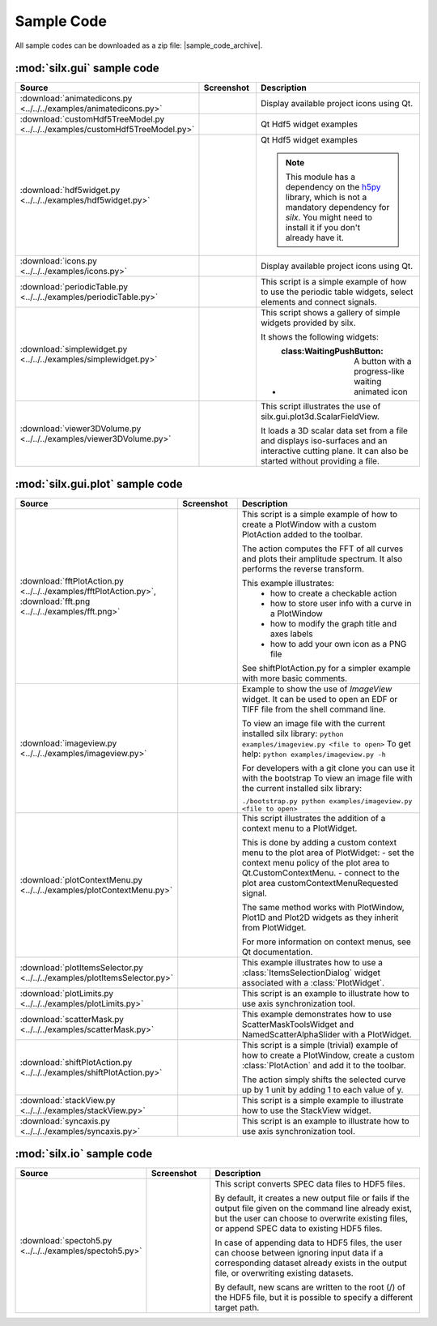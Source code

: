 Sample Code
===========

All sample codes can be downloaded as a zip file: |sample_code_archive|.

.. |sample_code_archive| archive:: ../../../examples/
   :filename: silx_examples.zip
   :basedir: silx_examples
   :filter: *.py *.png

:mod:`silx.gui` sample code
+++++++++++++++++++++++++++

.. list-table::
   :widths: 1 1 4
   :header-rows: 1

   * - Source
     - Screenshot
     - Description
   * - :download:`animatedicons.py <../../../examples/animatedicons.py>`
     - .. image:: img/animatedicons.png
         :height: 150px
         :align: center
     - Display available project icons using Qt.
   * - :download:`customHdf5TreeModel.py <../../../examples/customHdf5TreeModel.py>`
     - .. image:: img/customHdf5TreeModel.png
         :height: 150px
         :align: center
     - Qt Hdf5 widget examples
   * - :download:`hdf5widget.py <../../../examples/hdf5widget.py>`
     - .. image:: img/hdf5widget.png
         :height: 150px
         :align: center
     - Qt Hdf5 widget examples

       .. note:: This module has a dependency on the `h5py <http://www.h5py.org/>`_
           library, which is not a mandatory dependency for `silx`. You might need
           to install it if you don't already have it.
   * - :download:`icons.py <../../../examples/icons.py>`
     - .. image:: img/icons.png
         :height: 150px
         :align: center
     - Display available project icons using Qt.
   * - :download:`periodicTable.py <../../../examples/periodicTable.py>`
     - .. image:: img/periodicTable.png
         :height: 150px
         :align: center
     - This script is a simple example of how to use the periodic table widgets,
       select elements and connect signals.
   * - :download:`simplewidget.py <../../../examples/simplewidget.py>`
     - .. image:: img/simplewidget.png
         :height: 150px
         :align: center
     - This script shows a gallery of simple widgets provided by silx.

       It shows the following widgets:

       - :class:WaitingPushButton: A button with a progress-like waiting animated icon
   * - :download:`viewer3DVolume.py <../../../examples/viewer3DVolume.py>`
     - .. image:: img/viewer3DVolume.png
         :height: 150px
         :align: center
     - This script illustrates the use of silx.gui.plot3d.ScalarFieldView.

       It loads a 3D scalar data set from a file and displays iso-surfaces and
       an interactive cutting plane.
       It can also be started without providing a file.

:mod:`silx.gui.plot` sample code
++++++++++++++++++++++++++++++++

.. list-table::
   :widths: 1 1 4
   :header-rows: 1

   * - Source
     - Screenshot
     - Description
   * - :download:`fftPlotAction.py <../../../examples/fftPlotAction.py>`,
       :download:`fft.png <../../../examples/fft.png>`
     - .. image:: img/fftPlotAction.png
         :height: 150px
         :align: center
     - This script is a simple example of how to create a PlotWindow with a custom
       PlotAction added to the toolbar.

       The action computes the FFT of all curves and plots their amplitude spectrum.
       It also performs the reverse transform.

       This example illustrates:
          - how to create a checkable action
          - how to store user info with a curve in a PlotWindow
          - how to modify the graph title and axes labels
          - how to add your own icon as a PNG file

       See shiftPlotAction.py for a simpler example with more basic comments.
   * - :download:`imageview.py <../../../examples/imageview.py>`
     - .. image:: img/imageview.png
         :height: 150px
         :align: center
     - Example to show the use of `ImageView` widget. It can be used to open an EDF
       or TIFF file from the shell command line.

       To view an image file with the current installed silx library:
       ``python examples/imageview.py <file to open>``
       To get help:
       ``python examples/imageview.py -h``

       For developers with a git clone you can use it with the bootstrap
       To view an image file with the current installed silx library:

       ``./bootstrap.py python examples/imageview.py <file to open>``
   * - :download:`plotContextMenu.py <../../../examples/plotContextMenu.py>`
     - .. image:: img/plotContextMenu.png
         :height: 150px
         :align: center
     - This script illustrates the addition of a context menu to a PlotWidget.

       This is done by adding a custom context menu to the plot area of PlotWidget:
       - set the context menu policy of the plot area to Qt.CustomContextMenu.
       - connect to the plot area customContextMenuRequested signal.

       The same method works with PlotWindow, Plot1D and Plot2D widgets as they
       inherit from PlotWidget.

       For more information on context menus, see Qt documentation.
   * - :download:`plotItemsSelector.py <../../../examples/plotItemsSelector.py>`
     - .. image:: img/plotItemsSelector.png
         :height: 150px
         :align: center
     - This example illustrates how to use a :class:`ItemsSelectionDialog` widget
       associated with a :class:`PlotWidget`.
   * - :download:`plotLimits.py <../../../examples/plotLimits.py>`
     - .. image:: img/plotLimits.png
         :height: 150px
         :align: center
     - This script is an example to illustrate how to use axis synchronization
       tool.
   * - :download:`scatterMask.py <../../../examples/scatterMask.py>`
     - .. image:: img/scatterMask.png
         :height: 150px
         :align: center
     - This example demonstrates how to use ScatterMaskToolsWidget
       and NamedScatterAlphaSlider with a PlotWidget.
   * - :download:`shiftPlotAction.py <../../../examples/shiftPlotAction.py>`
     - .. image:: img/shiftPlotAction.png
         :height: 150px
         :align: center
     - This script is a simple (trivial) example of how to create a PlotWindow,
       create a custom :class:`PlotAction` and add it to the toolbar.

       The action simply shifts the selected curve up by 1 unit by adding 1 to each
       value of y.
   * - :download:`stackView.py <../../../examples/stackView.py>`
     - .. image:: img/stackView.png
         :height: 150px
         :align: center
     - This script is a simple example to illustrate how to use the StackView
       widget.
   * - :download:`syncaxis.py <../../../examples/syncaxis.py>`
     - .. image:: img/syncaxis.png
         :height: 150px
         :align: center
     - This script is an example to illustrate how to use axis synchronization
       tool.

:mod:`silx.io` sample code
++++++++++++++++++++++++++

.. list-table::
   :widths: 1 1 4
   :header-rows: 1

   * - Source
     - Screenshot
     - Description
   * - :download:`spectoh5.py <../../../examples/spectoh5.py>`
     -
     - This script converts SPEC data files to HDF5 files.

       By default, it creates a new output file or fails if the output file given
       on the command line already exist, but the user can choose to overwrite
       existing files, or append SPEC data to existing HDF5 files.

       In case of appending data to HDF5 files, the user can choose between ignoring
       input data if a corresponding dataset already exists in the output file, or
       overwriting existing datasets.

       By default, new scans are written to the root (/) of the HDF5 file, but it is
       possible to specify a different target path.
